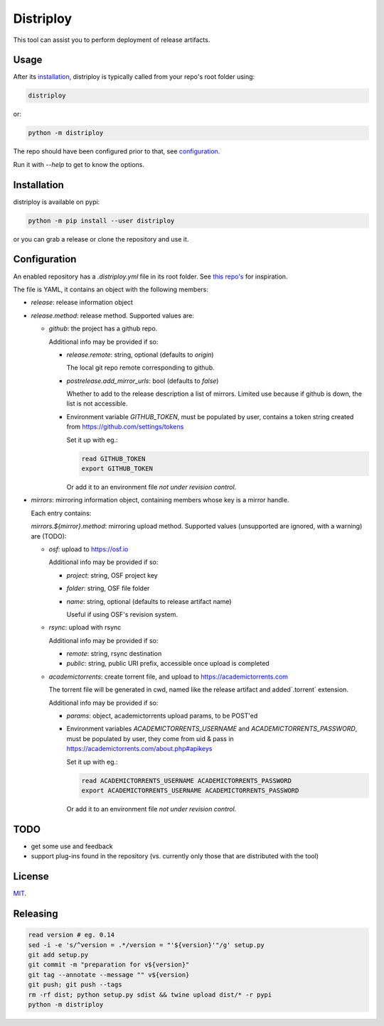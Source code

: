 ##########
Distriploy
##########

This tool can assist you to perform deployment of release artifacts.


Usage
#####

After its `installation`_, distriploy is typically called from your repo's
root folder using:

.. code:: sh

   distriploy

or:

.. code:: sh

   python -m distriploy

The repo should have been configured prior to that, see `configuration`_.


Run it with `--help` to get to know the options.


Installation
############


distriploy is available on pypi:

.. code:: sh

   python -m pip install --user distriploy


or you can grab a release or clone the repository and use it.



Configuration
#############

An enabled repository has a `.distriploy.yml` file in its root folder.
See `this repo's <.distriploy.yml>`_ for inspiration.

The file is YAML, it contains an object with the following members:

- `release`: release information object
- `release.method`: release method. Supported values are:

  - `github`: the project has a github repo.

    Additional info may be provided if so:

    - `release.remote`: string, optional (defaults to `origin`)

      The local git repo remote corresponding to github.

    - `postrelease.add_mirror_urls`: bool (defaults to `false`)

      Whether to add to the release description a list of mirrors.
      Limited use because if github is down, the list is not
      accessible.

    - Environment variable `GITHUB_TOKEN`, must be populated by user,
      contains a token string created from
      https://github.com/settings/tokens

      Set it up with eg.:

      .. code:: sh

         read GITHUB_TOKEN
         export GITHUB_TOKEN

      Or add it to an environment file *not under revision control*.


- `mirrors`: mirroring information object, containing members whose
  key is a mirror handle.

  Each entry contains:

  `mirrors.${mirror}.method`: mirroring upload method. Supported
  values (unsupported are ignored, with a warning) are (TODO):

  - `osf`: upload to https://osf.io

    Additional info may be provided if so:

    - `project`: string, OSF project key

    - `folder`: string, OSF file folder

    - `name`: string, optional (defaults to release artifact name)

      Useful if using OSF's revision system.

  - `rsync`: upload with rsync

    Additional info may be provided if so:

    - `remote`: string, rsync destination
    - `public`: string, public URI prefix, accessible once upload is completed

  - `academictorrents`: create torrent file, and upload to https://academictorrents.com

    The torrent file will be generated in cwd, named like the release
    artifact and added`.torrent` extension.


    Additional info may be provided if so:

    - `params`: object, academictorrents upload params, to be POST'ed

    - Environment variables `ACADEMICTORRENTS_USERNAME` and
      `ACADEMICTORRENTS_PASSWORD`, must be populated by user,
      they come from uid & pass in https://academictorrents.com/about.php#apikeys

      Set it up with eg.:

      .. code:: sh

         read ACADEMICTORRENTS_USERNAME ACADEMICTORRENTS_PASSWORD
         export ACADEMICTORRENTS_USERNAME ACADEMICTORRENTS_PASSWORD

      Or add it to an environment file *not under revision control*.


TODO
####

- get some use and feedback

- support plug-ins found in the repository (vs. currently only those
  that are distributed with the tool)




License
#######

`MIT <LICENSE>`_.


Releasing
#########

.. code:: sh

   read version # eg. 0.14
   sed -i -e 's/^version = .*/version = "'${version}'"/g' setup.py
   git add setup.py
   git commit -m "preparation for v${version}"
   git tag --annotate --message "" v${version}
   git push; git push --tags
   rm -rf dist; python setup.py sdist && twine upload dist/* -r pypi
   python -m distriploy

